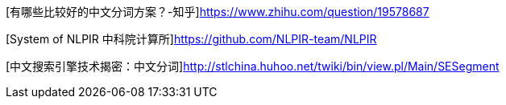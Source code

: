 [有哪些比较好的中文分词方案？-知乎]https://www.zhihu.com/question/19578687

[System of NLPIR 中科院计算所]https://github.com/NLPIR-team/NLPIR

[中文搜索引擎技术揭密：中文分词]http://stlchina.huhoo.net/twiki/bin/view.pl/Main/SESegment
